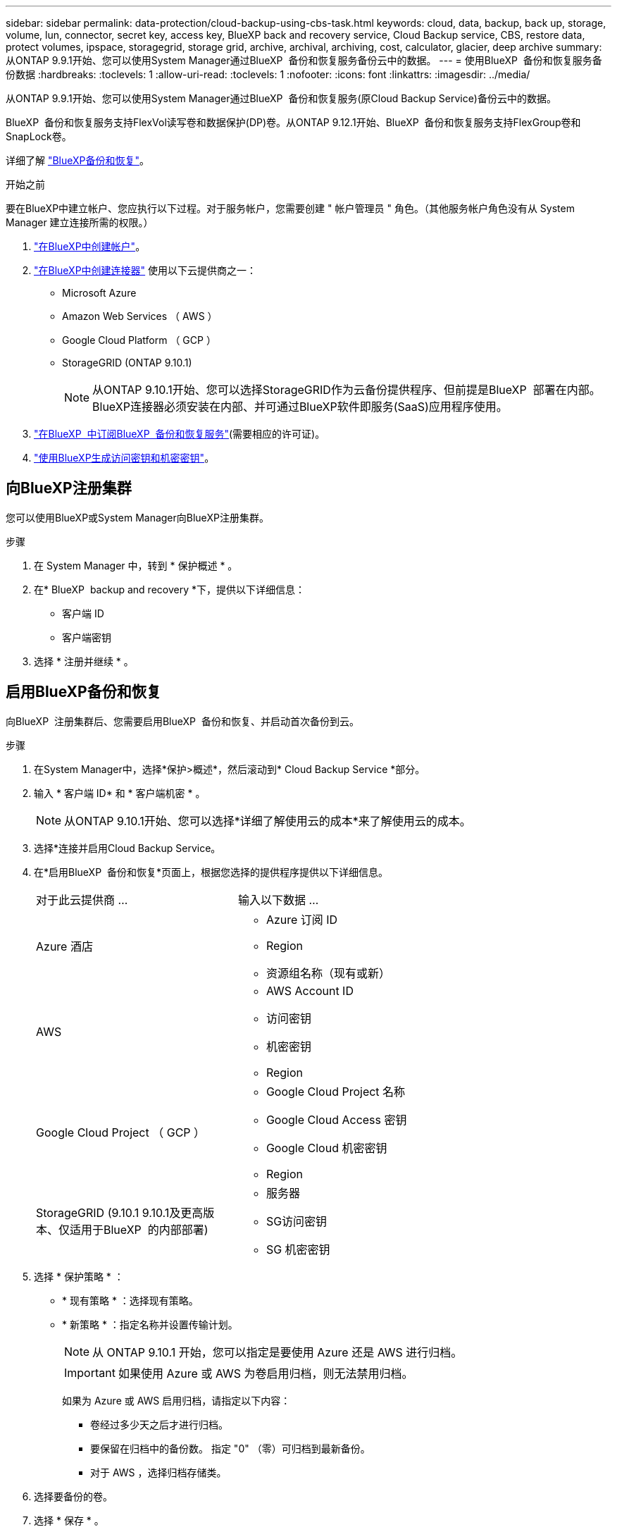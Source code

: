 ---
sidebar: sidebar 
permalink: data-protection/cloud-backup-using-cbs-task.html 
keywords: cloud, data, backup, back up, storage, volume, lun, connector, secret key, access key, BlueXP back and recovery service, Cloud Backup service, CBS, restore data, protect volumes, ipspace, storagegrid, storage grid, archive, archival, archiving, cost, calculator, glacier, deep archive 
summary: 从ONTAP 9.9.1开始、您可以使用System Manager通过BlueXP  备份和恢复服务备份云中的数据。 
---
= 使用BlueXP  备份和恢复服务备份数据
:hardbreaks:
:toclevels: 1
:allow-uri-read: 
:toclevels: 1
:nofooter: 
:icons: font
:linkattrs: 
:imagesdir: ../media/


[role="lead"]
从ONTAP 9.9.1开始、您可以使用System Manager通过BlueXP  备份和恢复服务(原Cloud Backup Service)备份云中的数据。

BlueXP  备份和恢复服务支持FlexVol读写卷和数据保护(DP)卷。从ONTAP 9.12.1开始、BlueXP  备份和恢复服务支持FlexGroup卷和SnapLock卷。

详细了解 link:https://docs.netapp.com/us-en/bluexp-backup-recovery/index.html["BlueXP备份和恢复"^]。

.开始之前
要在BlueXP中建立帐户、您应执行以下过程。对于服务帐户，您需要创建 " 帐户管理员 " 角色。（其他服务帐户角色没有从 System Manager 建立连接所需的权限。）

. link:https://docs.netapp.com/us-en/occm/task_logging_in.html["在BlueXP中创建帐户"^]。
. link:https://docs.netapp.com/us-en/occm/concept_connectors.html["在BlueXP中创建连接器"^] 使用以下云提供商之一：
+
** Microsoft Azure
** Amazon Web Services （ AWS ）
** Google Cloud Platform （ GCP ）
** StorageGRID (ONTAP 9.10.1)
+

NOTE: 从ONTAP 9.10.1开始、您可以选择StorageGRID作为云备份提供程序、但前提是BlueXP  部署在内部。BlueXP连接器必须安装在内部、并可通过BlueXP软件即服务(SaaS)应用程序使用。



. link:https://docs.netapp.com/us-en/occm/concept_backup_to_cloud.html["在BlueXP  中订阅BlueXP  备份和恢复服务"^](需要相应的许可证)。
. link:https://docs.netapp.com/us-en/occm/task_managing_cloud_central_accounts.html#creating-and-managing-service-accounts["使用BlueXP生成访问密钥和机密密钥"^]。




== 向BlueXP注册集群

您可以使用BlueXP或System Manager向BlueXP注册集群。

.步骤
. 在 System Manager 中，转到 * 保护概述 * 。
. 在* BlueXP  backup and recovery *下，提供以下详细信息：
+
** 客户端 ID
** 客户端密钥


. 选择 * 注册并继续 * 。




== 启用BlueXP备份和恢复

向BlueXP  注册集群后、您需要启用BlueXP  备份和恢复、并启动首次备份到云。

.步骤
. 在System Manager中，选择*保护>概述*，然后滚动到* Cloud Backup Service *部分。
. 输入 * 客户端 ID* 和 * 客户端机密 * 。
+

NOTE: 从ONTAP 9.10.1开始、您可以选择*详细了解使用云的成本*来了解使用云的成本。

. 选择*连接并启用Cloud Backup Service。
. 在*启用BlueXP  备份和恢复*页面上，根据您选择的提供程序提供以下详细信息。
+
[cols="35,65"]
|===


| 对于此云提供商 ... | 输入以下数据 ... 


 a| 
Azure 酒店
 a| 
** Azure 订阅 ID
** Region
** 资源组名称（现有或新）




 a| 
AWS
 a| 
** AWS Account ID
** 访问密钥
** 机密密钥
** Region




 a| 
Google Cloud Project （ GCP ）
 a| 
** Google Cloud Project 名称
** Google Cloud Access 密钥
** Google Cloud 机密密钥
** Region




 a| 
StorageGRID (9.10.1 9.10.1及更高版本、仅适用于BlueXP  的内部部署)
 a| 
** 服务器
** SG访问密钥
** SG 机密密钥


|===
. 选择 * 保护策略 * ：
+
** * 现有策略 * ：选择现有策略。
** * 新策略 * ：指定名称并设置传输计划。
+

NOTE: 从 ONTAP 9.10.1 开始，您可以指定是要使用 Azure 还是 AWS 进行归档。

+

IMPORTANT: 如果使用 Azure 或 AWS 为卷启用归档，则无法禁用归档。

+
如果为 Azure 或 AWS 启用归档，请指定以下内容：

+
*** 卷经过多少天之后才进行归档。
*** 要保留在归档中的备份数。  指定 "0" （零）可归档到最新备份。
*** 对于 AWS ，选择归档存储类。




. 选择要备份的卷。
. 选择 * 保存 * 。




== 编辑用于BlueXP  备份和恢复的保护策略

您可以更改在BlueXP  备份和恢复中使用的保护策略。

.步骤
. 在System Manager中，选择*保护>概述*，然后滚动到* Cloud Backup Service *部分。
. 选择image:icon_kabob.gif["菜单选项图标"]，然后选择*Edit*。
. 选择 * 保护策略 * ：
+
** * 现有策略 * ：选择现有策略。
** * 新策略 * ：指定名称并设置传输计划。
+

NOTE: 从 ONTAP 9.10.1 开始，您可以指定是要使用 Azure 还是 AWS 进行归档。

+

IMPORTANT: 如果使用 Azure 或 AWS 为卷启用归档，则无法禁用归档。

+
如果为 Azure 或 AWS 启用归档，请指定以下内容：

+
*** 卷经过多少天之后才进行归档。
*** 要保留在归档中的备份数。  指定 "0" （零）可归档到最新备份。
*** 对于 AWS ，选择归档存储类。




. 选择 * 保存 * 。




== 保护云上的新卷或 LUN

创建新卷或 LUN 时，您可以建立 SnapMirror 保护关系，以便可以将卷或 LUN 备份到云。

.开始之前
* 您应具有 SnapMirror 许可证。
* 应配置集群间 LIF 。
* 应配置 NTP 。
* 集群必须运行 ONTAP 9.1.1 。


.关于此任务
对于以下集群配置，您无法保护云上的新卷或 LUN ：

* 集群不能位于 MetroCluster 环境中。
* 不支持 SVM-DR 。
* 无法使用BlueXP  备份和恢复来备份FlexGroup。


.步骤
. 配置卷或 LUN 时，在 System Manager 的 * 保护 * 页面上，选中标记为 * 启用 SnapMirror （本地或远程） * 的复选框。
. 选择BlueXP  备份和恢复策略类型。
. 如果未启用BlueXP  备份和恢复服务，请选择*使用BlueXP  备份和恢复服务启用备份*。




== 保护云上的现有卷或 LUN

您可以为现有卷和 LUN 建立 SnapMirror 保护关系。

.步骤
. 选择现有卷或LUN、然后选择*保护*。
. 在*Protect Volumes*页面上，为保护策略指定*Backup using BlueXP  backup and recovery services*。
. 选择*保护*。
. 在 * 保护 * 页面上，选中标记为 * 启用 SnapMirror （本地或远程） * 的复选框。
. 选择*连接并启用BlueXP  备份和恢复*。




== 从备份文件还原数据

只有在使用BlueXP界面时、您才能执行备份管理操作、例如还原数据、更新关系和删除关系。有关详细信息、请参见 link:https://docs.netapp.com/us-en/occm/task_restore_backups.html["从备份文件还原数据"^] 。
